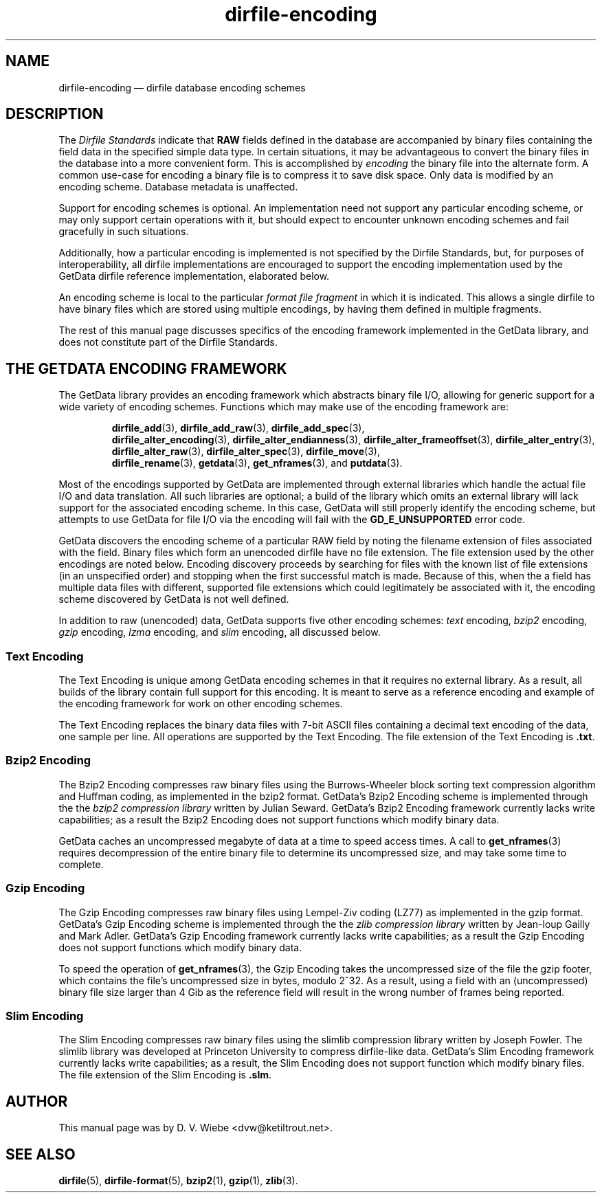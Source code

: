.\" dirfile-encoding.5.  The dirfile-encoding man page.
.\"
.\" (C) 2008, 2009 D. V. Wiebe
.\"
.\""""""""""""""""""""""""""""""""""""""""""""""""""""""""""""""""""""""""
.\"
.\" This file is part of the GetData project.
.\"
.\" Permission is granted to copy, distribute and/or modify this document
.\" under the terms of the GNU Free Documentation License, Version 1.2 or
.\" any later version published by the Free Software Foundation; with no
.\" Invariant Sections, with no Front-Cover Texts, and with no Back-Cover
.\" Texts.  A copy of the license is included in the `COPYING.DOC' file
.\" as part of this distribution.
.\"
.TH dirfile-encoding 5 "4 October 2009" "Standards Version 7" "DATA FORMATS"
.SH NAME
dirfile-encoding \(em dirfile database encoding schemes
.SH DESCRIPTION
The
.I Dirfile Standards
indicate that
.B RAW
fields defined in the database are accompanied by binary files containing the
field data in the specified simple data type.  In certain situations, it may be
advantageous to convert the binary files in the database into a more convenient
form.  This is accomplished by
.I encoding
the binary file into the alternate form.  A common use-case for encoding a
binary file is to compress it to save disk space.  Only data is modified by an
encoding scheme.  Database metadata is unaffected.

Support for encoding schemes is optional.  An implementation need not support
any particular encoding scheme, or may only support certain operations with it,
but should expect to encounter unknown encoding schemes and fail gracefully in
such situations.

Additionally, how a particular encoding is implemented is not specified by the
Dirfile Standards, but, for purposes of interoperability, all dirfile
implementations are encouraged to support the encoding implementation used by
the GetData dirfile reference implementation, elaborated below.

An encoding scheme is local to the particular
.I format file fragment
in which it is indicated.  This allows a single dirfile to have binary files
which are stored using multiple encodings, by having them defined in multiple
fragments.

The rest of this manual page discusses specifics of the encoding framework
implemented in the GetData library, and does not constitute part of the
Dirfile Standards.

.SH THE GETDATA ENCODING FRAMEWORK

The GetData library provides an encoding framework which abstracts binary file
I/O, allowing for generic support for a wide variety of encoding schemes.
Functions which may make use of the encoding framework are:
.IP
.BR dirfile_add (3),\~ dirfile_add_raw (3),\~ dirfile_add_spec (3),
.BR dirfile_alter_encoding (3),\~ dirfile_alter_endianness (3),
.BR dirfile_alter_frameoffset (3),\~ dirfile_alter_entry (3),
.BR dirfile_alter_raw (3),\~ dirfile_alter_spec (3),\~ dirfile_move (3),
.BR dirfile_rename (3),\~ getdata (3),\~ get_nframes (3),
and
.BR putdata (3).
.P
Most of the encodings supported by GetData are implemented through external
libraries which handle the actual file I/O and data translation.  All such
libraries are optional; a build of the library which omits an external library
will lack support for the associated encoding scheme.  In this case, GetData
will still properly identify the encoding scheme, but attempts to use GetData
for file I/O via the encoding will fail with the
.B GD_E_UNSUPPORTED
error code.

GetData discovers the encoding scheme of a particular RAW field by noting the
filename extension of files associated with the field.  Binary files which form
an unencoded dirfile have no file extension.  The file extension used by the
other encodings are noted below.  Encoding discovery proceeds by searching for
files with the known list of file extensions (in an unspecified order) and
stopping when the first successful match is made.  Because of this, when the a
field has multiple data files with different, supported file extensions which
could legitimately be associated with it, the encoding scheme discovered by
GetData is not well defined.

In addition to raw (unencoded) data, GetData supports five other encoding
schemes:
.I text
encoding,
.I bzip2
encoding,
.I gzip
encoding,
.I lzma
encoding, and
.I slim
encoding, all discussed below.

.SS Text Encoding

The Text Encoding is unique among GetData encoding schemes in that it requires
no external library.  As a result, all builds of the library contain full
support for this encoding.  It is meant to serve as a reference encoding and
example of the encoding framework for work on other encoding schemes.

The Text Encoding replaces the binary data files with 7-bit ASCII files
containing a decimal text encoding of the data, one sample per line.  All
operations are supported by the Text Encoding.  The file extension of the
Text Encoding is
.BR .txt .

.SS Bzip2 Encoding

The Bzip2 Encoding compresses raw binary files using the Burrows-Wheeler block
sorting text compression algorithm and Huffman coding, as implemented in the
bzip2 format.  GetData's Bzip2 Encoding scheme is implemented through the the
.I bzip2 compression library
written by Julian Seward.  GetData's Bzip2 Encoding framework currently lacks
write capabilities; as a result the Bzip2 Encoding does not support functions
which modify binary data.

GetData caches an uncompressed megabyte of data at a time to speed access times.
A call to
.BR get_nframes (3)
requires decompression of the entire binary file to determine its uncompressed
size, and may take some time to complete.

.SS Gzip Encoding

The Gzip Encoding compresses raw binary files using Lempel-Ziv coding (LZ77) as
implemented in the gzip format.  GetData's Gzip Encoding scheme is implemented
through the the
.I zlib compression library
written by Jean-loup Gailly and Mark Adler.  GetData's Gzip Encoding framework
currently lacks write capabilities; as a result the Gzip Encoding does not
support functions which modify binary data.

To speed the operation of
.BR get_nframes (3),
the Gzip Encoding takes the uncompressed size of the file the gzip footer, which
contains the file's uncompressed size in bytes, modulo 2^32.  As a result, using
a field with an (uncompressed) binary file size larger than 4\~Gib as the
reference field will result in the wrong number of frames being reported.

.SS Slim Encoding

The Slim Encoding compresses raw binary files using the slimlib compression
library written by Joseph Fowler.  The slimlib library was developed at
Princeton University to compress dirfile-like data.  GetData's Slim Encoding
framework currently lacks write capabilities; as a result, the Slim Encoding
does not support function which modify binary files.  The file extension of the
Slim Encoding is
.BR .slm .

.SH AUTHOR

This manual page was by D. V. Wiebe
.nh
<dvw@ketiltrout.net>.
.hy 1

.SH SEE ALSO
.BR dirfile (5),
.BR dirfile\-format (5),
.BR bzip2 (1),
.BR gzip (1),
.BR zlib (3).
